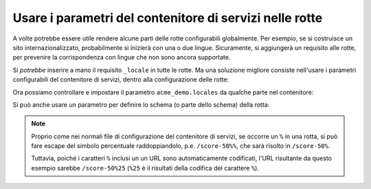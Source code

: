 .. index::
   single: Rotte; Parametri del contenitore di servizi

Usare i parametri del contenitore di servizi nelle rotte
========================================================

A volte potrebbe essere utile rendere alcune parti delle rotte
configurabili globalmente. Per esempio, se si costruisce un sito internazionalizzato,
probabilmente si inizierà con una o due lingue. Sicuramente, si aggiungerà un
requisito alle rotte, per prevenire la corrispondenza con lingue che non sono
ancora supportate.

Si *potrebbe* inserire a mano il requisito ``_locale`` in tutte le rotte. Ma una
soluzione migliore consiste nell'usare i parametri configurabili del contenitore di
servizi, dentro alla configurazione delle rotte:

.. configuration-block::

    .. code-block:: yaml

        # app/config/routing.yml
        contact:
            path:     /{_locale}/contact
            defaults: { _controller: AppBundle:Main:contact }
            requirements:
                _locale: "%app.locales%"

    .. code-block:: xml

        <!-- app/config/routing.xml -->
        <?xml version="1.0" encoding="UTF-8" ?>
        <routes xmlns="http://symfony.com/schema/routing"
            xmlns:xsi="http://www.w3.org/2001/XMLSchema-instance"
            xsi:schemaLocation="http://symfony.com/schema/routing http://symfony.com/schema/routing/routing-1.0.xsd">

            <route id="contact" path="/{_locale}/contact">
                <default key="_controller">AppBundle:Main:contact</default>
                <requirement key="_locale">%app.locales%</requirement>
            </route>
        </routes>

    .. code-block:: php

        // app/config/routing.php
        use Symfony\Component\Routing\RouteCollection;
        use Symfony\Component\Routing\Route;

        $collection = new RouteCollection();
        $collection->add('contact', new Route('/{_locale}/contact', array(
            '_controller' => 'AppBundle:Main:contact',
        ), array(
            '_locale' => '%app.locales%',
        )));

        return $collection;

Ora possiamo controllare e impostare il parametro ``acme_demo.locales`` da qualche
parte nel contenitore:

.. configuration-block::

    .. code-block:: yaml

        # app/config/config.yml
        parameters:
            app.locales: en|es

    .. code-block:: xml

        <!-- app/config/config.xml -->
        <parameters>
            <parameter key="app.locales">en|es</parameter>
        </parameters>

    .. code-block:: php

        // app/config/config.php
        $container->setParameter('app.locales', 'en|es');

Si può anche usare un parametro per definire lo schema (o parte dello
schema) della rotta:

.. configuration-block::

    .. code-block:: yaml

        # app/config/routing.yml
        some_route:
            path:     /%app.route_prefix%/contact
            defaults: { _controller: AppBundle:Main:contact }

    .. code-block:: xml

        <!-- app/config/routing.xml -->
        <?xml version="1.0" encoding="UTF-8" ?>
        <routes xmlns="http://symfony.com/schema/routing"
            xmlns:xsi="http://www.w3.org/2001/XMLSchema-instance"
            xsi:schemaLocation="http://symfony.com/schema/routing http://symfony.com/schema/routing/routing-1.0.xsd">

            <route id="some_route" path="/%app.route_prefix%/contact">
                <default key="_controller">AppBundle:Main:contact</default>
            </route>
        </routes>

    .. code-block:: php

        // app/config/routing.php
        use Symfony\Component\Routing\RouteCollection;
        use Symfony\Component\Routing\Route;

        $collection = new RouteCollection();
        $collection->add('some_route', new Route('/%app.route_prefix%/contact', array(
            '_controller' => 'AppBundle:Main:contact',
        )));

        return $collection;

.. note::

    Proprio come nei normali file di configurazione del contenitore di servizi, se
    occorre un ``%`` in una rotta, si può fare escape del simbolo percentuale raddoppiandolo,
    p.e. ``/score-50%%``, che sarà risolto in ``/score-50%``.

    Tuttavia, poiché i caratteri ``%`` inclusi un un URL sono automaticamente codificati,
    l'URL risultante da questo esempio sarebbe ``/score-50%25`` (``%25`` è il
    risultati della codifica del carattere ``%``).

.. seealso::

    Per gestire parametri in una classe della Dependency Injection, vedere
    :doc:`/cookbook/configuration/using_parameters_in_dic`.
